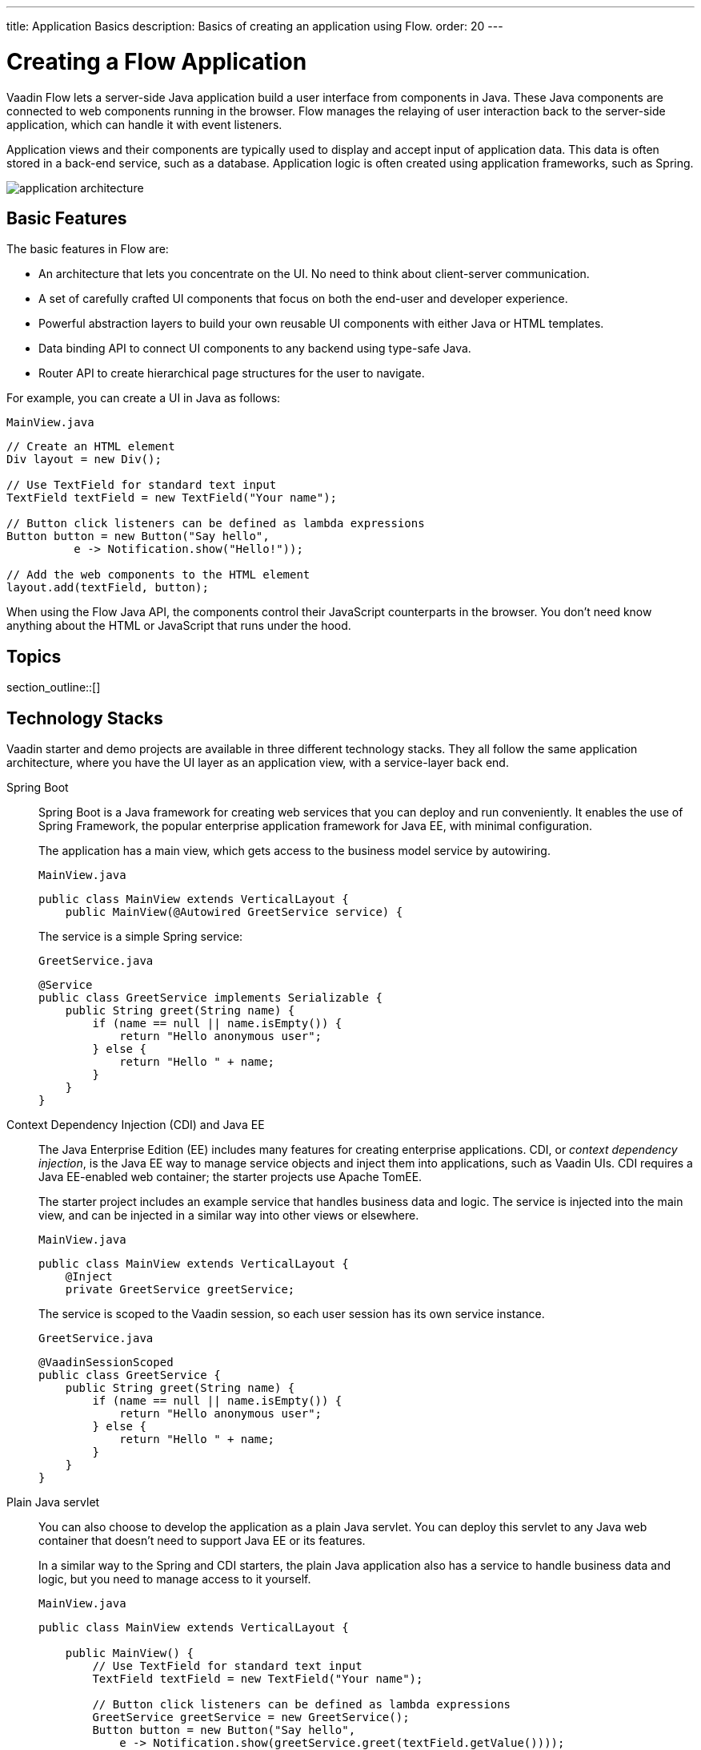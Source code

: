 ---
title: Application Basics
description: Basics of creating an application using Flow.
order: 20
---

[[application.overview]]
= Creating a Flow Application

Vaadin Flow lets a server-side Java application build a user interface from components in Java.
These Java components are connected to web components running in the browser.
Flow manages the relaying of user interaction back to the server-side application, which can handle it with event listeners.

Application views and their components are typically used to display and accept input of application data.
This data is often stored in a back-end service, such as a database.
Application logic is often created using application frameworks, such as Spring.

image::images/application-architecture.png[]

== Basic Features

The basic features in Flow are:

* An architecture that lets you concentrate on the UI.
No need to think about client-server communication.

* A set of carefully crafted UI components that focus on both the end-user and developer experience.

* Powerful abstraction layers to build your own reusable UI components with either Java or HTML templates.

* Data binding API to connect UI components to any backend using type-safe Java.

* Router API to create hierarchical page structures for the user to navigate.

For example, you can create a UI in Java as follows:

.`MainView.java`
[source,java]
----
// Create an HTML element
Div layout = new Div();

// Use TextField for standard text input
TextField textField = new TextField("Your name");

// Button click listeners can be defined as lambda expressions
Button button = new Button("Say hello",
          e -> Notification.show("Hello!"));

// Add the web components to the HTML element
layout.add(textField, button);
----

When using the Flow Java API, the components control their JavaScript counterparts in the browser.
You don't need know anything about the HTML or JavaScript that runs under the hood.


== Topics

section_outline::[]


== Technology Stacks

Vaadin starter and demo projects are available in three different technology stacks.
They all follow the same application architecture, where you have the UI layer as an application view, with a service-layer back end.

Spring Boot::
Spring Boot is a Java framework for creating web services that you can deploy and run conveniently.
It enables the use of Spring Framework, the popular enterprise application framework for Java EE, with minimal configuration.
+
The application has a main view, which gets access to the business model service by autowiring.
+
.`MainView.java`
[source,java]
----
public class MainView extends VerticalLayout {
    public MainView(@Autowired GreetService service) {
----
+
The service is a simple Spring service:
+
.`GreetService.java`
[source,java]
----
@Service
public class GreetService implements Serializable {
    public String greet(String name) {
        if (name == null || name.isEmpty()) {
            return "Hello anonymous user";
        } else {
            return "Hello " + name;
        }
    }
}
----

Context Dependency Injection (CDI) and Java EE::
The Java Enterprise Edition (EE) includes many features for creating enterprise applications.
CDI, or _context dependency injection_, is the Java EE way to manage service objects and inject them into applications, such as Vaadin UIs.
CDI requires a Java EE-enabled web container; the starter projects use Apache TomEE.
+
The starter project includes an example service that handles business data and logic.
The service is injected into the main view, and can be injected in a similar way into other views or elsewhere.
+
[source,java]
.`MainView.java`
----
public class MainView extends VerticalLayout {
    @Inject
    private GreetService greetService;
----
+
The service is scoped to the Vaadin session, so each user session has its own service instance.
+
.`GreetService.java`
[source,java]
----
@VaadinSessionScoped
public class GreetService {
    public String greet(String name) {
        if (name == null || name.isEmpty()) {
            return "Hello anonymous user";
        } else {
            return "Hello " + name;
        }
    }
}
----

Plain Java servlet::
You can also choose to develop the application as a plain Java servlet.
You can deploy this servlet to any Java web container that doesn't need to support Java EE or its features.
+
In a similar way to the Spring and CDI starters, the plain Java application also has a service to handle business data and logic, but you need to manage access to it yourself.
+
.`MainView.java`
[source,java]
----
public class MainView extends VerticalLayout {

    public MainView() {
        // Use TextField for standard text input
        TextField textField = new TextField("Your name");

        // Button click listeners can be defined as lambda expressions
        GreetService greetService = new GreetService();
        Button button = new Button("Say hello",
            e -> Notification.show(greetService.greet(textField.getValue())));
----
+
In the plain Java servlet, the service is an ordinary object:
+
.`GreetService.java`
[source,java]
----
public class GreetService {
    public String greet(String name) {
        if (name == null || name.isEmpty()) {
            return "Hello anonymous user";
        } else {
            return "Hello " + name;
        }
    }
}
----
